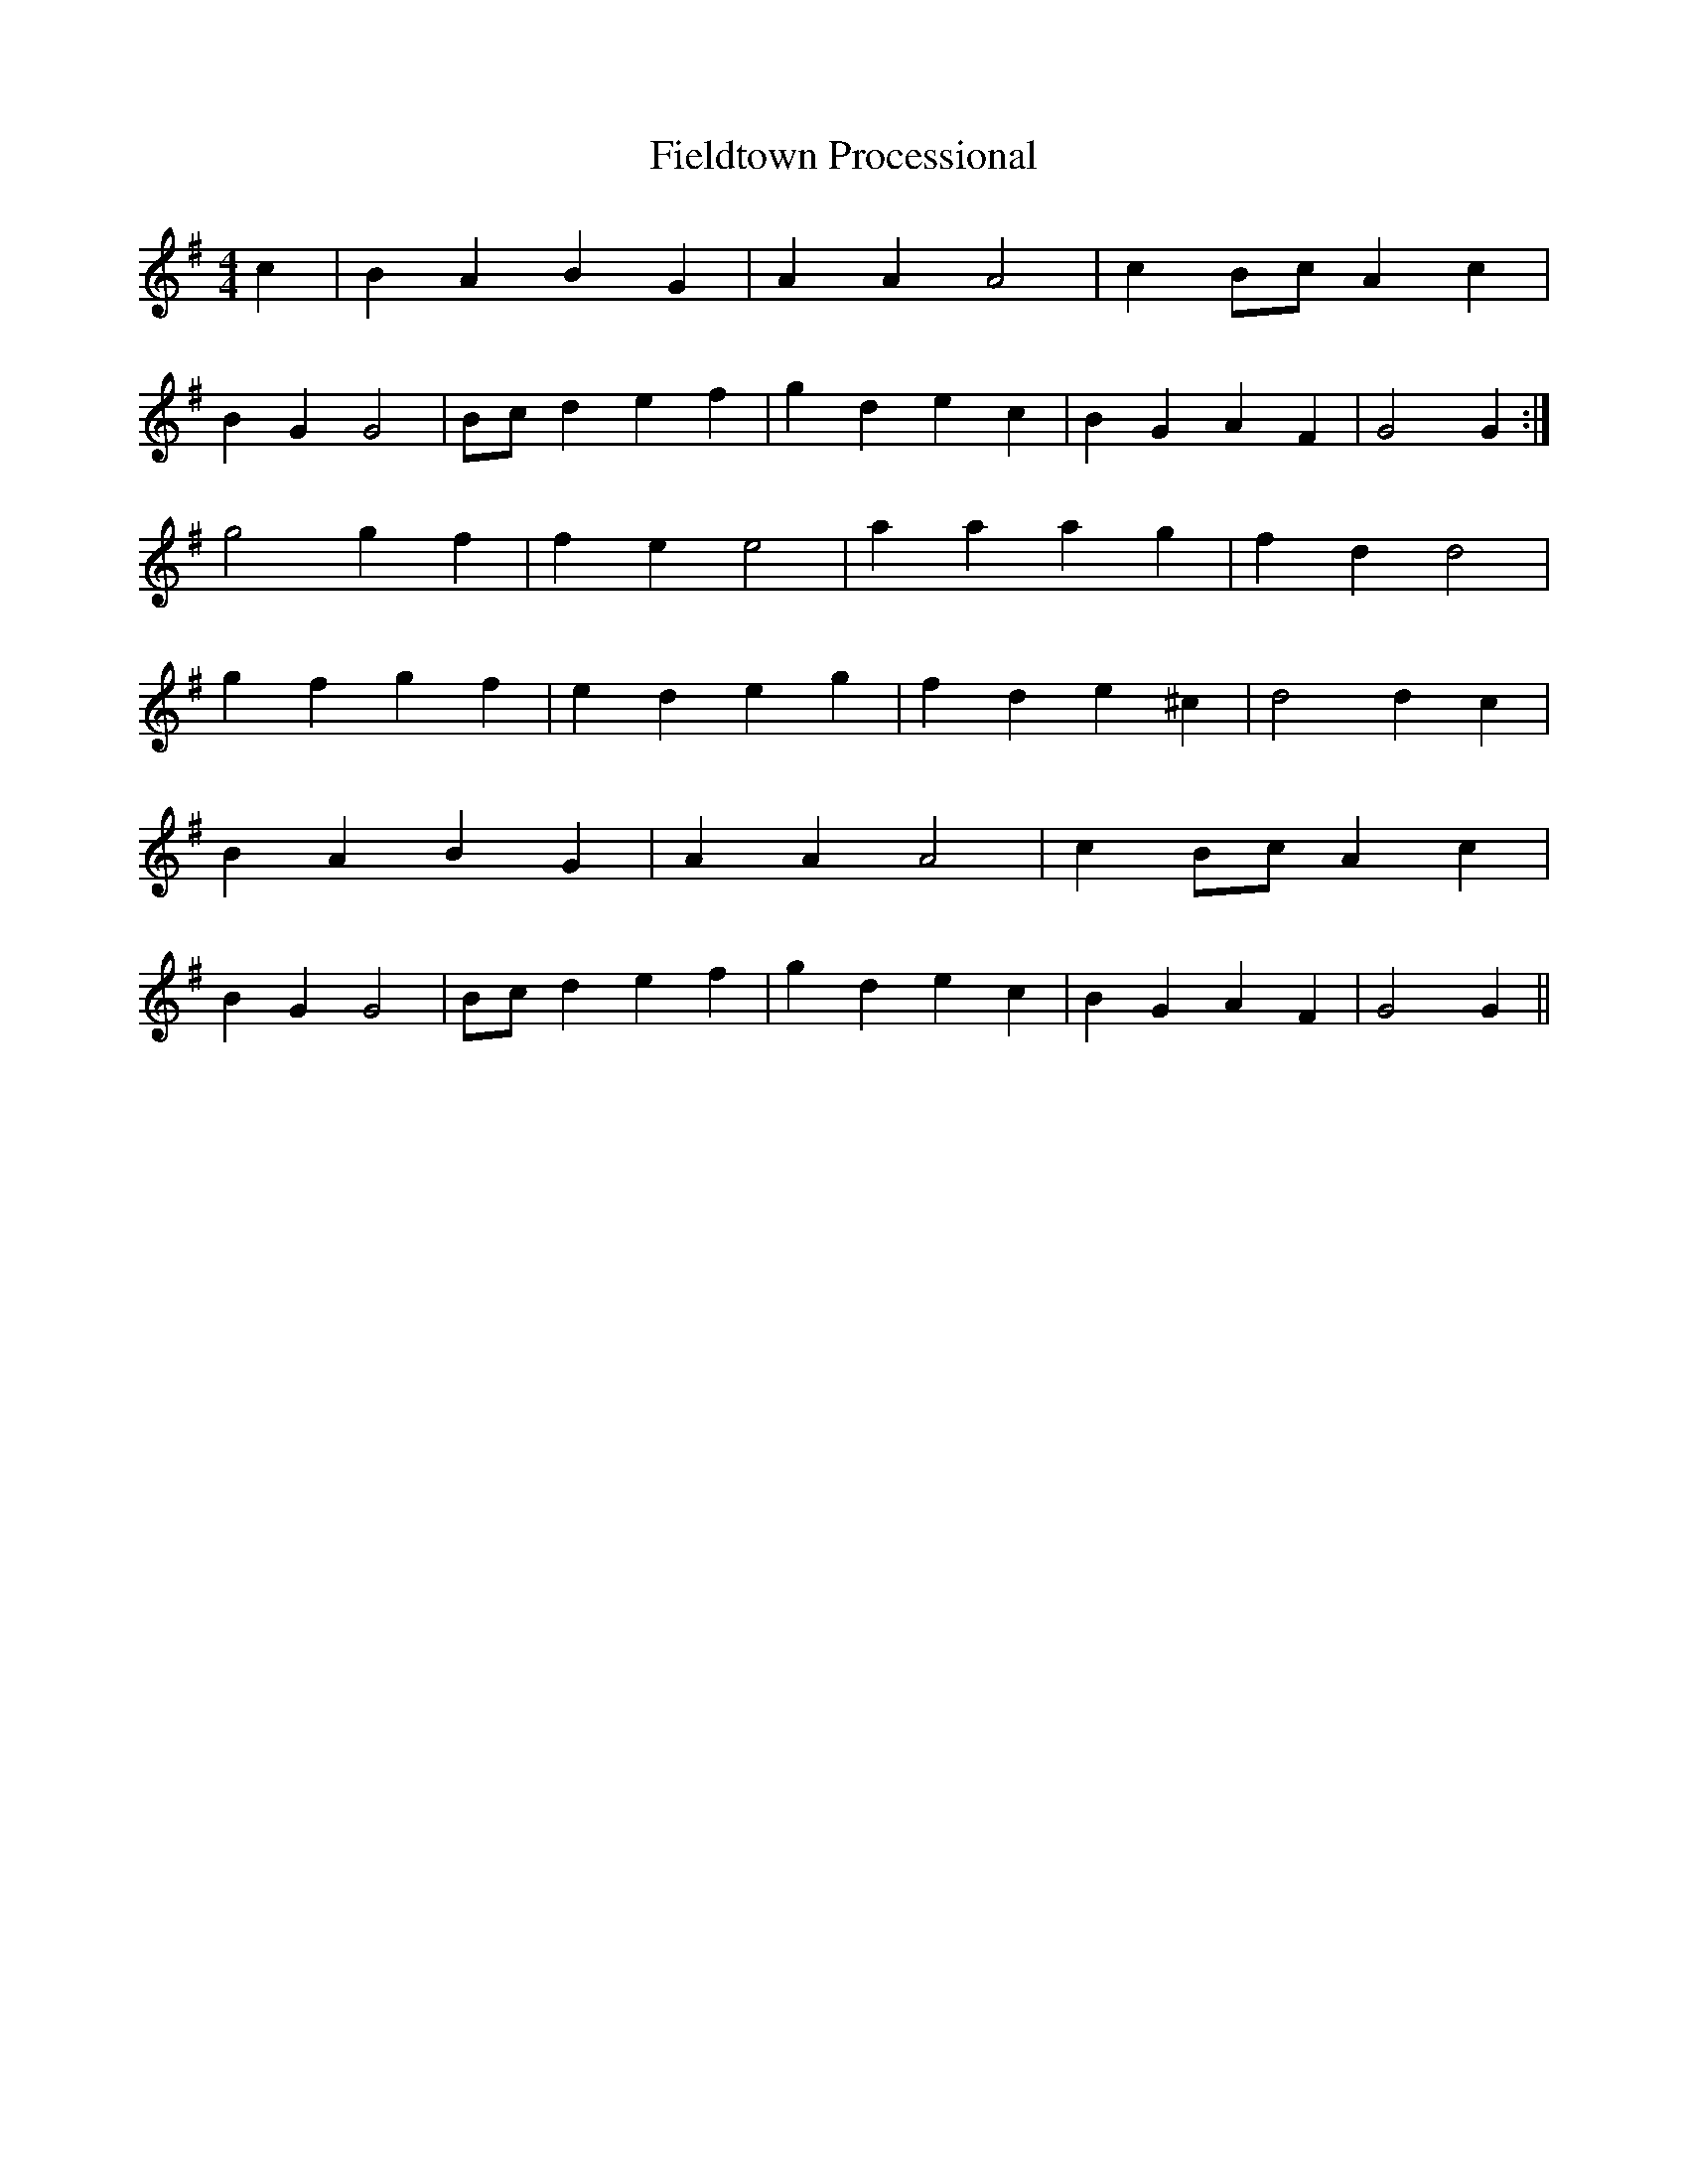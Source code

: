 X:213
T:Fieldtown Processional
M:4/4
L:1/4
K:G
c | BA BG | AA A2 | cB/2c/2 Ac |
BG G2 | B/2c/2d ef | gd ec | BG AF | G2 G :|
g2 gf | fe e2 | aa ag | fd d2 |
gf gf | ed eg | fd e^c | d2 dc |
BA BG | AA A2 | cB/2c/2 Ac |
BG G2 | B/2c/2d ef | gd ec | BG AF | G2 G ||
